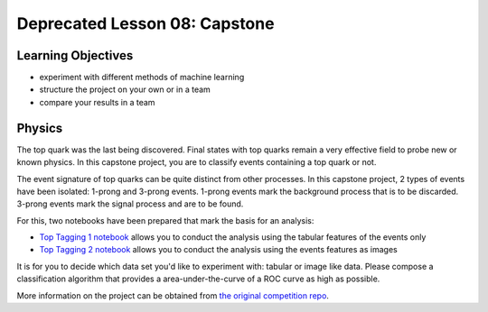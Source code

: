 Deprecated Lesson 08: Capstone
*******************

Learning Objectives
===================

- experiment with different methods of machine learning
- structure the project on your own or in a team
- compare your results in a team

Physics
=======

The top quark was the last being discovered. Final states with top quarks remain a very effective field to probe new or known physics. In this capstone project, you are to classify events containing a top quark or not.

The event signature of top quarks can be quite distinct from other processes. In this capstone project, 2 types of events have been isolated: 1-prong and 3-prong events. 1-prong events mark the background process that is to be discarded. 3-prong events mark the signal process and are to be found.

For this, two notebooks have been prepared that mark the basis for an analysis:

- `Top Tagging 1 notebook <https://github.com/deeplearning540/deeplearning540.github.io/blob/main/source/lesson08/TopTagging_1.ipynb>`_ allows you to conduct the analysis using the tabular features of the events only
- `Top Tagging 2 notebook <https://github.com/deeplearning540/deeplearning540.github.io/blob/main/source/lesson08/TopTagging_2.ipynb>`_ allows you to conduct the analysis using the events features as images

It is for you to decide which data set you'd like to experiment with: tabular or image like data. Please compose a classification algorithm that provides a area-under-the-curve of a ROC curve as high as possible.

More information on the project can be obtained from `the original competition repo <https://github.com/dkgithub/wuhan_DL_labs/blob/master/top-tagging/Lab_2nd_week.pdf>`_.
